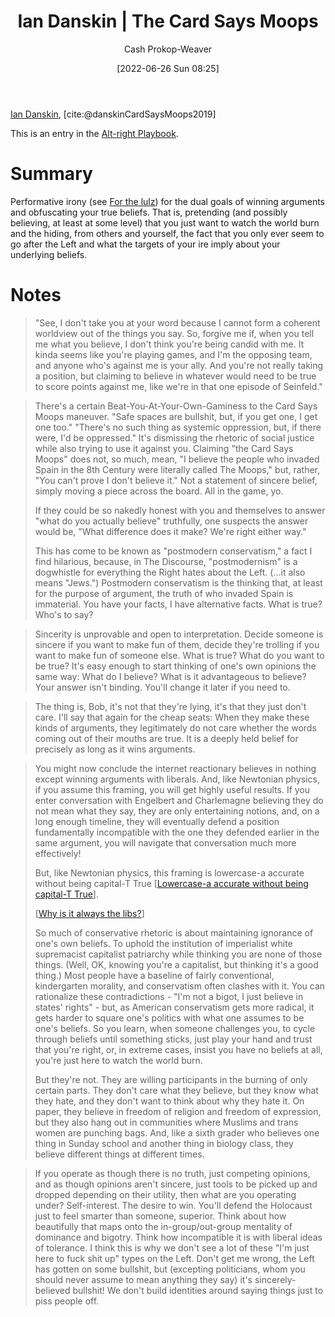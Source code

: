 :PROPERTIES:
:ROAM_REFS: [cite:@danskinCardSaysMoops2019]
:ID:       d23a7621-32c5-4cf6-8f2e-e9a84bb55eec
:LAST_MODIFIED: [2023-09-05 Tue 20:17]
:END:
#+title: Ian Danskin | The Card Says Moops
#+hugo_custom_front_matter: :slug "d23a7621-32c5-4cf6-8f2e-e9a84bb55eec"
#+author: Cash Prokop-Weaver
#+date: [2022-06-26 Sun 08:25]
#+filetags: :reference:
 
[[id:2e66d444-9a3a-4ed3-8fac-210bb61933fb][Ian Danskin]], [cite:@danskinCardSaysMoops2019]

This is an entry in the [[id:913d6ace-03ac-4d34-ae92-5bd8a519236c][Alt-right Playbook]].

* Summary
Performative irony (see [[id:54072a82-9f61-443d-b51e-af74fc18e895][For the lulz]]) for the dual goals of winning arguments and obfuscating your true beliefs. That is, pretending (and possibly believing, at least at some level) that you just want to watch the world burn and the hiding, from others and yourself, the fact that you only ever seem to go after the Left and what the targets of your ire imply about your underlying beliefs.
* Notes
#+begin_quote
"See, I don't take you at your word because I cannot form a coherent worldview out of the things you say. So, forgive me if, when you tell me what you believe, I don't think you're being candid with me. It kinda seems like you're playing games, and I'm the opposing team, and anyone who's against me is your ally. And you're not really taking a position, but claiming to believe in whatever would need to be true to score points against me, like we're in that one episode of Seinfeld."
#+end_quote

#+begin_quote
There's a certain Beat-You-At-Your-Own-Gaminess to the Card Says Moops maneuver. "Safe spaces are bullshit, but, if you get one, I get one too." "There's no such thing as systemic oppression, but, if there were, I'd be oppressed." It's dismissing the rhetoric of social justice while also trying to use it against you. Claiming "the Card Says Moops" does not, so much, mean, "I believe the people who invaded Spain in the 8th Century were literally called The Moops," but, rather, "You can't prove I don't believe it." Not a statement of sincere belief, simply moving a piece across the board. All in the game, yo.

If they could be so nakedly honest with you and themselves to answer "what do you actually believe" truthfully, one suspects the answer would be, "What difference does it make? We're right either way."

This has come to be known as "postmodern conservatism," a fact I find hilarious, because, in The Discourse, "postmodernism" is a dogwhistle for everything the Right hates about the Left. (…it also means "Jews.") Postmodern conservatism is the thinking that, at least for the purpose of argument, the truth of who invaded Spain is immaterial. You have your facts, I have alternative facts. What is true? Who's to say?
#+end_quote

#+begin_quote
Sincerity is unprovable and open to interpretation. Decide someone is sincere if you want to make fun of them, decide they're trolling if you want to make fun of someone else. What is true? What do you want to be true? It's easy enough to start thinking of one's own opinions the same way: What do I believe? What is it advantageous to believe? Your answer isn't binding. You'll change it later if you need to.
#+end_quote

#+begin_quote
The thing is, Bob, it's not that they're lying, it's that they just don't care. I'll say that again for the cheap seats: When they make these kinds of arguments, they legitimately do not care whether the words coming out of their mouths are true. It is a deeply held belief for precisely as long as it wins arguments.
#+end_quote

#+begin_quote
You might now conclude the internet reactionary believes in nothing except winning arguments with liberals. And, like Newtonian physics, if you assume this framing, you will get highly useful results. If you enter conversation with Engelbert and Charlemagne believing they do not mean what they say, they are only entertaining notions, and, on a long enough timeline, they will eventually defend a position fundamentally incompatible with the one they defended earlier in the same argument, you will navigate that conversation much more effectively!

But, like Newtonian physics, this framing is lowercase-a accurate without being capital-T True [[[id:9b054cbc-f7f4-4443-b28a-65d66eef4880][Lowercase-a accurate without being capital-T True]]].

[[[id:d8ff4c8c-4032-473b-9060-8bd7903784c8][Why is it always the libs?]]]

So much of conservative rhetoric is about maintaining ignorance of one's own beliefs. To uphold the institution of imperialist white supremacist capitalist patriarchy while thinking you are none of those things. (Well, OK, knowing you're a capitalist, but thinking it's a good thing.) Most people have a baseline of fairly conventional, kindergarten morality, and conservatism often clashes with it. You can rationalize these contradictions - "I'm not a bigot, I just believe in states' rights" - but, as American conservatism gets more radical, it gets harder to square one's politics with what one assumes to be one's beliefs. So you learn, when someone challenges you, to cycle through beliefs until something sticks, just play your hand and trust that you're right, or, in extreme cases, insist you have no beliefs at all, you're just here to watch the world burn.

But they're not. They are willing participants in the burning of only certain parts. They don't care what they believe, but they know what they hate, and they don't want to think about why they hate it. On paper, they believe in freedom of religion and freedom of expression, but they also hang out in communities where Muslims and trans women are punching bags. And, like a sixth grader who believes one thing in Sunday school and another thing in biology class, they believe different things at different times.
#+end_quote

#+begin_quote
If you operate as though there is no truth, just competing opinions, and as though opinions aren't sincere, just tools to be picked up and dropped depending on their utility, then what are you operating under? Self-interest. The desire to win. You'll defend the Holocaust just to feel smarter than someone, superior. Think about how beautifully that maps onto the in-group/out-group mentality of dominance and bigotry. Think how incompatible it is with liberal ideas of tolerance. I think this is why we don't see a lot of these "I'm just here to fuck shit up" types on the Left. Don't get me wrong, the Left has gotten on some bullshit, but (excepting politicians, whom you should never assume to mean anything they say) it's sincerely-believed bullshit! We don't build identities around saying things just to piss people off.
#+end_quote


* Flashcards :noexport:
:PROPERTIES:
** [[id:7e543b7d-8335-45e9-94ec-1392c0c91ce0][The card says moops]]
:ANKI_DECK: Default
:END:
#+print_bibliography: